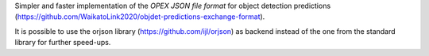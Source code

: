 Simpler and faster implementation of the *OPEX JSON file format* for object detection
predictions (https://github.com/WaikatoLink2020/objdet-predictions-exchange-format).

It is possible to use the orjson library (https://github.com/ijl/orjson) as backend
instead of the one from the standard library for further speed-ups.
